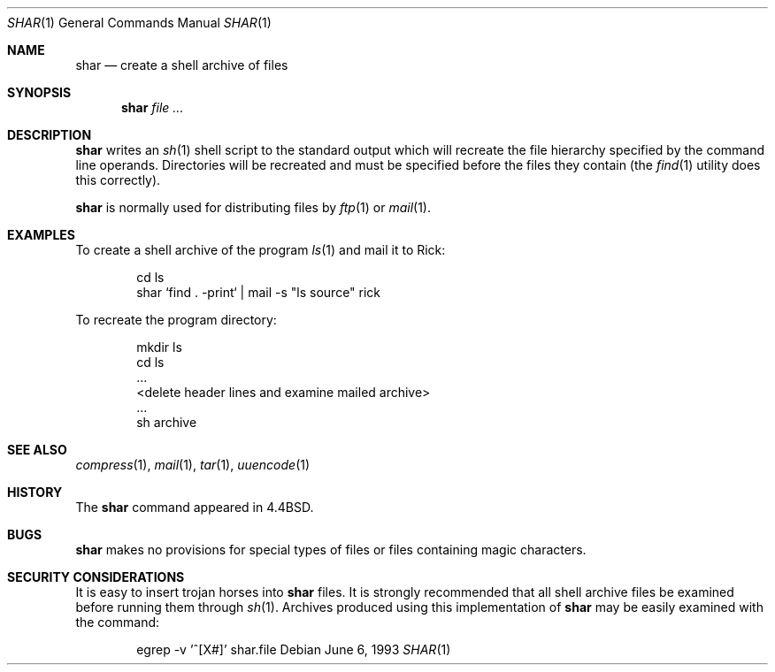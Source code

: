 .\"	$NetBSD: shar.1,v 1.9 2001/12/08 19:14:31 wiz Exp $
.\"
.\" Copyright (c) 1990, 1993
.\"	The Regents of the University of California.  All rights reserved.
.\"
.\" Redistribution and use in source and binary forms, with or without
.\" modification, are permitted provided that the following conditions
.\" are met:
.\" 1. Redistributions of source code must retain the above copyright
.\"    notice, this list of conditions and the following disclaimer.
.\" 2. Redistributions in binary form must reproduce the above copyright
.\"    notice, this list of conditions and the following disclaimer in the
.\"    documentation and/or other materials provided with the distribution.
.\" 3. All advertising materials mentioning features or use of this software
.\"    must display the following acknowledgement:
.\"	This product includes software developed by the University of
.\"	California, Berkeley and its contributors.
.\" 4. Neither the name of the University nor the names of its contributors
.\"    may be used to endorse or promote products derived from this software
.\"    without specific prior written permission.
.\"
.\" THIS SOFTWARE IS PROVIDED BY THE REGENTS AND CONTRIBUTORS ``AS IS'' AND
.\" ANY EXPRESS OR IMPLIED WARRANTIES, INCLUDING, BUT NOT LIMITED TO, THE
.\" IMPLIED WARRANTIES OF MERCHANTABILITY AND FITNESS FOR A PARTICULAR PURPOSE
.\" ARE DISCLAIMED.  IN NO EVENT SHALL THE REGENTS OR CONTRIBUTORS BE LIABLE
.\" FOR ANY DIRECT, INDIRECT, INCIDENTAL, SPECIAL, EXEMPLARY, OR CONSEQUENTIAL
.\" DAMAGES (INCLUDING, BUT NOT LIMITED TO, PROCUREMENT OF SUBSTITUTE GOODS
.\" OR SERVICES; LOSS OF USE, DATA, OR PROFITS; OR BUSINESS INTERRUPTION)
.\" HOWEVER CAUSED AND ON ANY THEORY OF LIABILITY, WHETHER IN CONTRACT, STRICT
.\" LIABILITY, OR TORT (INCLUDING NEGLIGENCE OR OTHERWISE) ARISING IN ANY WAY
.\" OUT OF THE USE OF THIS SOFTWARE, EVEN IF ADVISED OF THE POSSIBILITY OF
.\" SUCH DAMAGE.
.\"
.\"     @(#)shar.1	8.1 (Berkeley) 6/6/93
.\"
.Dd June 6, 1993
.Dt SHAR 1
.Os
.Sh NAME
.Nm shar
.Nd create a shell archive of files
.Sh SYNOPSIS
.Nm
.Ar
.Sh DESCRIPTION
.Nm
writes an
.Xr sh 1
shell script to the standard output which will recreate the file
hierarchy specified by the command line operands.
Directories will be recreated and must be specified before the
files they contain (the
.Xr find 1
utility does this correctly).
.Pp
.Nm
is normally used for distributing files by
.Xr ftp  1
or
.Xr mail  1  .
.Sh EXAMPLES
To create a shell archive of the program
.Xr ls  1
and mail it to Rick:
.Bd -literal -offset indent
cd ls
shar `find . -print` \&|  mail -s "ls source" rick
.Ed
.Pp
To recreate the program directory:
.Bd -literal -offset indent
mkdir ls
cd ls
\&...
<delete header lines and examine mailed archive>
\&...
sh archive
.Ed
.Sh SEE ALSO
.Xr compress 1 ,
.Xr mail 1 ,
.Xr tar 1 ,
.Xr uuencode 1
.Sh HISTORY
The
.Nm
command appeared in
.Bx 4.4 .
.Sh BUGS
.Nm
makes no provisions for special types of files or files containing
magic characters.
.Sh SECURITY CONSIDERATIONS
It is easy to insert trojan horses into
.Nm
files.
It is strongly recommended that all shell archive files be examined
before running them through
.Xr sh  1  .
Archives produced using this implementation of
.Nm
may be easily examined with the command:
.Bd -literal -offset indent
egrep -v '^[X#]' shar.file
.Ed

